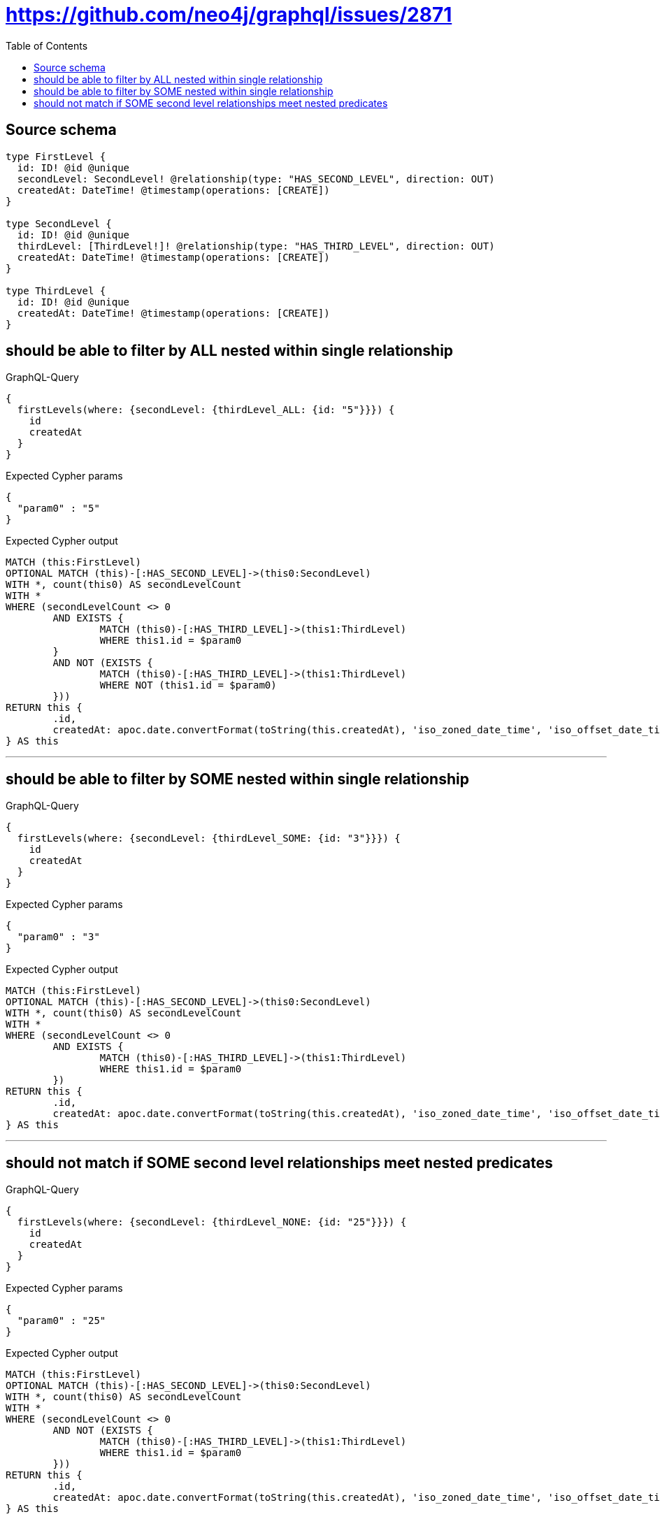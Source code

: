 :toc:

= https://github.com/neo4j/graphql/issues/2871

== Source schema

[source,graphql,schema=true]
----
type FirstLevel {
  id: ID! @id @unique
  secondLevel: SecondLevel! @relationship(type: "HAS_SECOND_LEVEL", direction: OUT)
  createdAt: DateTime! @timestamp(operations: [CREATE])
}

type SecondLevel {
  id: ID! @id @unique
  thirdLevel: [ThirdLevel!]! @relationship(type: "HAS_THIRD_LEVEL", direction: OUT)
  createdAt: DateTime! @timestamp(operations: [CREATE])
}

type ThirdLevel {
  id: ID! @id @unique
  createdAt: DateTime! @timestamp(operations: [CREATE])
}
----

== should be able to filter by ALL nested within single relationship

.GraphQL-Query
[source,graphql]
----
{
  firstLevels(where: {secondLevel: {thirdLevel_ALL: {id: "5"}}}) {
    id
    createdAt
  }
}
----

.Expected Cypher params
[source,json]
----
{
  "param0" : "5"
}
----

.Expected Cypher output
[source,cypher]
----
MATCH (this:FirstLevel)
OPTIONAL MATCH (this)-[:HAS_SECOND_LEVEL]->(this0:SecondLevel)
WITH *, count(this0) AS secondLevelCount
WITH *
WHERE (secondLevelCount <> 0
	AND EXISTS {
		MATCH (this0)-[:HAS_THIRD_LEVEL]->(this1:ThirdLevel)
		WHERE this1.id = $param0
	}
	AND NOT (EXISTS {
		MATCH (this0)-[:HAS_THIRD_LEVEL]->(this1:ThirdLevel)
		WHERE NOT (this1.id = $param0)
	}))
RETURN this {
	.id,
	createdAt: apoc.date.convertFormat(toString(this.createdAt), 'iso_zoned_date_time', 'iso_offset_date_time')
} AS this
----

'''

== should be able to filter by SOME nested within single relationship

.GraphQL-Query
[source,graphql]
----
{
  firstLevels(where: {secondLevel: {thirdLevel_SOME: {id: "3"}}}) {
    id
    createdAt
  }
}
----

.Expected Cypher params
[source,json]
----
{
  "param0" : "3"
}
----

.Expected Cypher output
[source,cypher]
----
MATCH (this:FirstLevel)
OPTIONAL MATCH (this)-[:HAS_SECOND_LEVEL]->(this0:SecondLevel)
WITH *, count(this0) AS secondLevelCount
WITH *
WHERE (secondLevelCount <> 0
	AND EXISTS {
		MATCH (this0)-[:HAS_THIRD_LEVEL]->(this1:ThirdLevel)
		WHERE this1.id = $param0
	})
RETURN this {
	.id,
	createdAt: apoc.date.convertFormat(toString(this.createdAt), 'iso_zoned_date_time', 'iso_offset_date_time')
} AS this
----

'''

== should not match if SOME second level relationships meet nested predicates

.GraphQL-Query
[source,graphql]
----
{
  firstLevels(where: {secondLevel: {thirdLevel_NONE: {id: "25"}}}) {
    id
    createdAt
  }
}
----

.Expected Cypher params
[source,json]
----
{
  "param0" : "25"
}
----

.Expected Cypher output
[source,cypher]
----
MATCH (this:FirstLevel)
OPTIONAL MATCH (this)-[:HAS_SECOND_LEVEL]->(this0:SecondLevel)
WITH *, count(this0) AS secondLevelCount
WITH *
WHERE (secondLevelCount <> 0
	AND NOT (EXISTS {
		MATCH (this0)-[:HAS_THIRD_LEVEL]->(this1:ThirdLevel)
		WHERE this1.id = $param0
	}))
RETURN this {
	.id,
	createdAt: apoc.date.convertFormat(toString(this.createdAt), 'iso_zoned_date_time', 'iso_offset_date_time')
} AS this
----

'''

